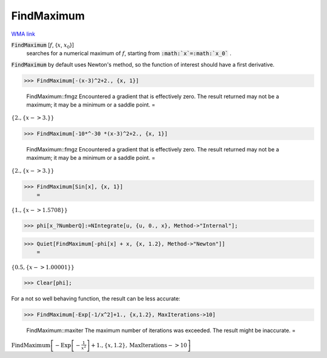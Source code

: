 FindMaximum
===========

`WMA link <https://reference.wolfram.com/language/ref/FindMaximum.html>`_


:code:`FindMaximum` [:math:`f`, {:math:`x`, :math:`x_0`}]
    searches for a numerical maximum of :math:`f`, starting from :code:`:math:`x`=:math:`x_0`` .





:code:`FindMaximum`  by default uses Newton's method, so the function of interest should have a first derivative.

>>> FindMaximum[-(x-3)^2+2., {x, 1}]

    FindMaximum::fmgz Encountered a gradient that is effectively zero. The result returned may not be a maximum; it may be a minimum or a saddle point.
    =

:math:`\left\{2.,\left\{x->3.\right\}\right\}`


>>> FindMaximum[-10*^-30 *(x-3)^2+2., {x, 1}]

    FindMaximum::fmgz Encountered a gradient that is effectively zero. The result returned may not be a maximum; it may be a minimum or a saddle point.
    =

:math:`\left\{2.,\left\{x->3.\right\}\right\}`


>>> FindMaximum[Sin[x], {x, 1}]
    =

:math:`\left\{1.,\left\{x->1.5708\right\}\right\}`


>>> phi[x_?NumberQ]:=NIntegrate[u, {u, 0., x}, Method->"Internal"];


>>> Quiet[FindMaximum[-phi[x] + x, {x, 1.2}, Method->"Newton"]]
    =

:math:`\left\{0.5,\left\{x->1.00001\right\}\right\}`


>>> Clear[phi];



For a not so well behaving function, the result can be less accurate:

>>> FindMaximum[-Exp[-1/x^2]+1., {x,1.2}, MaxIterations->10]

    FindMaximum::maxiter The maximum number of iterations was exceeded. The result might be inaccurate.
    =

:math:`\text{FindMaximum}\left[-\text{Exp}\left[-\frac{1}{x^2}\right]+1.,\left\{x,1.2\right\},\text{MaxIterations}->10\right]`


